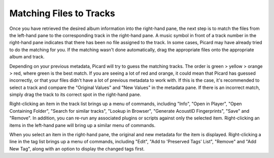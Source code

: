 .. MusicBrainz Picard Documentation Project
.. Prepared in 2020 by Bob Swift (bswift@rsds.ca)
.. This MusicBrainz Picard User Guide is licensed under CC0 1.0
.. A copy of the license is available at https://creativecommons.org/publicdomain/zero/1.0

Matching Files to Tracks
========================

.. index::
   single: matching files to tracks

.. only:: latex

   This stage is where individual files are matched to specific tracks in the information
   retrieved from the MusicBrainz database.

Once you have retrieved the desired album information into the right-hand pane, the next step is to match the files from the
left-hand pane to the corresponding track in the right-hand pane.  A music symbol in front of a track number in the right-hand
pane indicates that there has been no file assigned to the track.  In some cases, Picard may have already tried to do the
matching for you.  If the matching wasn't done automatically, drag the appropriate files onto the appropriate album and track.

.. image:: images/lookup_4.png
   :width: 100%

Depending on your previous metadata, Picard will try to guess the matching tracks. The order is green > yellow > orange > red,
where green is the best match. If you are seeing a lot of red and orange, it could mean that Picard has guessed incorrectly, or that
your files didn't have a lot of previous metadata to work with.  If this is the case, it's recommended to select a track and
compare the "Original Values" and "New Values" in the metadata pane. If there is an incorrect match, simply drag the track to its
correct spot in the right-hand pane.

.. image:: images/matching_1.png
   :width: 100%

Right-clicking an item in the track list brings up a menu of commands, including "Info", "Open in Player", "Open Containing Folder",
"Search for similar tracks", "Lookup in Browser", "Generate AcoustID Fingerprints", "Save" and "Remove".  In addition, you can
re-run any associated plugins or scripts against only the selected item.  Right-clicking an items in the left-hand pane will bring
up a similar menu of commands.

When you select an item in the right-hand pane, the original and new metadata for the item is displayed.  Right-clicking a line in
the tag list brings up a menu of commands, including "Edit", "Add to 'Preserved Tags' List", "Remove" and "Add New Tag", along with
an option to display the changed tags first.
